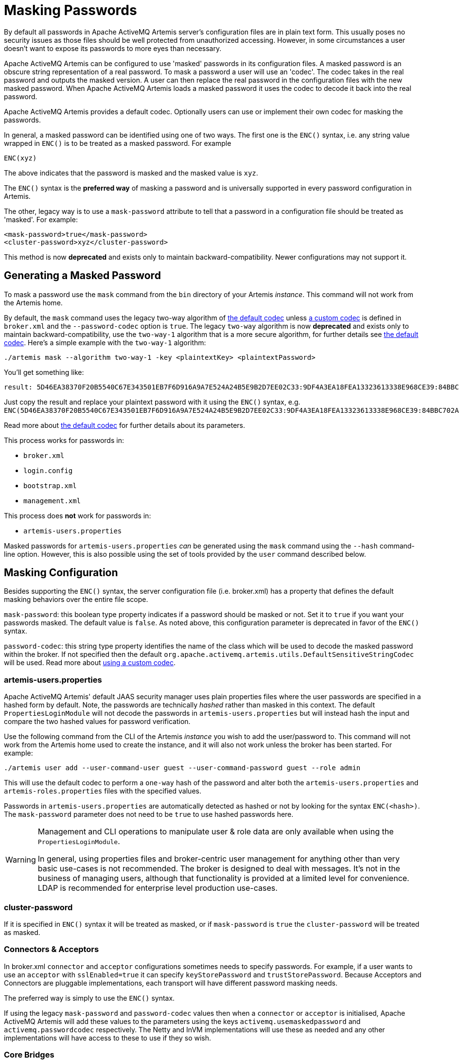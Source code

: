 = Masking Passwords
:idprefix:
:idseparator: -

By default all passwords in Apache ActiveMQ Artemis server's configuration files are in plain text form.
This usually poses no security issues as those files should be well protected from unauthorized accessing.
However, in some circumstances a user doesn't want to expose its passwords to more eyes than necessary.

Apache ActiveMQ Artemis can be configured to use 'masked' passwords in its configuration files.
A masked password is an obscure string representation of a real password.
To mask a password a user will use an 'codec'.
The codec takes in the real password and outputs the masked version.
A user can then replace the real password in the configuration files with the new masked password.
When Apache ActiveMQ Artemis loads a masked password it uses the codec to decode it back into the real password.

Apache ActiveMQ Artemis provides a default codec.
Optionally users can use or implement their own codec for masking the passwords.

In general, a masked password can be identified using one of two ways.
The first one is the `ENC()` syntax, i.e. any string value wrapped in `ENC()` is to be treated as a masked password.
For example

`ENC(xyz)`

The above indicates that the password is masked and the masked value is `xyz`.

The `ENC()` syntax is the *preferred way* of masking a password and is universally supported in every password configuration in Artemis.

The other, legacy way is to use a `mask-password` attribute to tell that a password in a configuration file should be treated as 'masked'.
For example:

[,xml]
----
<mask-password>true</mask-password>
<cluster-password>xyz</cluster-password>
----

This method is now *deprecated* and exists only to maintain backward-compatibility.
Newer configurations may not support it.

== Generating a Masked Password

To mask a password use the `mask` command from the `bin` directory of your Artemis _instance_.
This command will not work from the Artemis home.

By default, the `mask` command uses the legacy two-way algorithm of <<the-default-codec,the default codec>> unless <<using-a-custom-codec,a custom codec>> is defined in `broker.xml` and the `--password-codec` option is `true`. The legacy `two-way` algorithm is now *deprecated* and exists only to maintain backward-compatibility, use the `two-way-1` algorithm that is a more secure algorithm, for further details see <<the-default-codec,the default codec>>.
Here's a simple example with the `two-way-1` algorithm:

[,sh]
----
./artemis mask --algorithm two-way-1 -key <plaintextKey> <plaintextPassword>
----

You'll get something like:

----
result: 5D46EA38370F20B5540C67E343501EB7F6D916A9A7E524A24B5E9B2D7EE02C33:9DF4A3EA18FEA13323613338E968CE39:84BBC702A699852323B20311AC23CCF8
----

Just copy the result and replace your plaintext password with it using the `ENC()` syntax, e.g. `ENC(5D46EA38370F20B5540C67E343501EB7F6D916A9A7E524A24B5E9B2D7EE02C33:9DF4A3EA18FEA13323613338E968CE39:84BBC702A699852323B20311AC23CCF8)`.

Read more about <<the-default-codec,the default codec>> for further details about its parameters.

This process works for passwords in:

* `broker.xml`
* `login.config`
* `bootstrap.xml`
* `management.xml`

This process does *not* work for passwords in:

* `artemis-users.properties`

Masked passwords for `artemis-users.properties` _can_ be generated using the `mask` command using the `--hash` command-line option.
However, this is also possible using the set of tools provided by the `user` command described below.

== Masking Configuration

Besides supporting the `ENC()` syntax, the server configuration file (i.e. broker.xml) has a property that defines the default masking behaviors over the entire file scope.

`mask-password`: this boolean type property indicates if a password should be masked or not.
Set it to `true` if you want your passwords masked.
The default value is `false`.
As noted above, this configuration parameter is deprecated in favor of the `ENC()` syntax.

`password-codec`: this string type property identifies the name of the class which will be used to decode the masked password within the broker.
If not specified then the default `org.apache.activemq.artemis.utils.DefaultSensitiveStringCodec` will be used.
Read more about <<using-a-custom-codec,using a custom codec>>.

=== artemis-users.properties

Apache ActiveMQ Artemis' default JAAS security manager uses plain properties files where the user passwords are specified in a hashed form by default.
Note, the passwords are technically _hashed_ rather than masked in this context.
The default `PropertiesLoginModule` will not decode the passwords in `artemis-users.properties` but will instead hash the input and compare the two hashed values for password verification.

Use the following command from the CLI of the Artemis _instance_ you wish to add the user/password to.
This command will not work from the Artemis home used to create the instance, and it will also not work unless the broker has been started.
For example:

[,sh]
----
./artemis user add --user-command-user guest --user-command-password guest --role admin
----

This will use the default codec to perform a `one-way` hash of the password and alter both the `artemis-users.properties` and `artemis-roles.properties` files with the specified values.

Passwords in `artemis-users.properties` are automatically detected as hashed or not by looking for the syntax `ENC(<hash>)`.
The `mask-password` parameter does not need to be `true` to use hashed passwords here.

[WARNING]
====
Management and CLI operations to manipulate user & role data are only available when using the `PropertiesLoginModule`.

In general, using properties files and broker-centric user management for anything other than very basic use-cases is not recommended.
The broker is designed to deal with messages.
It's not in the business of managing users, although that functionality is provided at a limited level for convenience.
LDAP is recommended for enterprise level production use-cases.
====

=== cluster-password

If it is specified in `ENC()` syntax it will be treated as masked, or if `mask-password` is `true` the `cluster-password` will be treated as masked.

=== Connectors & Acceptors

In broker.xml `connector` and `acceptor` configurations sometimes needs to specify passwords.
For example, if a user wants to use an `acceptor` with `sslEnabled=true` it can specify `keyStorePassword` and `trustStorePassword`.
Because Acceptors and Connectors are pluggable implementations, each transport will have different password masking needs.

The preferred way is simply to use the `ENC()` syntax.

If using the legacy `mask-password` and `password-codec` values then when a `connector` or `acceptor` is initialised, Apache ActiveMQ Artemis will add these values to the parameters using the keys `activemq.usemaskedpassword` and `activemq.passwordcodec` respectively.
The Netty and InVM implementations will use these as needed and any other implementations will have access to these to use if they so wish.

=== Core Bridges

Core Bridges are configured in the server configuration file and so the masking of its `password` properties follows the same rules as that of `cluster-password`.
It supports `ENC()` syntax.

For using `mask-password` property, the following table summarizes the relations among the above-mentioned properties

|===
| mask-password | cluster-password | acceptor/connector passwords | bridge password

| absent
| plain text
| plain text
| plain text

| false
| plain text
| plain text
| plain text

| true
| masked
| masked
| masked
|===

It is recommended that you use the `ENC()` syntax for new applications/deployments.

==== Examples

NOTE: In the following examples if related attributed or properties are absent, it means they are not specified in the configure file.

* Unmasked
+
[,xml]
----
<cluster-password>bbc</cluster-password>
----
+
This indicates the cluster password is a plain text value `bbc`.

* Masked 1
+
[,xml]
----
<cluster-password>ENC(80cf731af62c290)</cluster-password>
----
+
This indicates the cluster password is a masked value `80cf731af62c290`.

* Masked 2
+
[,xml]
----
<mask-password>true</mask-password>
<cluster-password>80cf731af62c290</cluster-password>
----
+
This indicates the cluster password is a masked value and Apache ActiveMQ Artemis will use <<the-default-codec,the default codec>> to decode it.
All other passwords in the configuration file, Connectors, Acceptors and Bridges, will also use masked passwords.

=== bootstrap.xml

The broker embeds a web-server for hosting some web applications such as a management console.
It is configured in `bootstrap.xml` as a web component.
The web server can be secured using the `https` protocol, and it can be configured  with a keystore password and/or truststore password which by default are  specified in plain text forms.

To mask these passwords you need to use `ENC()` syntax.
The `mask-password` boolean is not supported here.

You can also set the `passwordCodec` attribute if you want to use a password codec other than the default one.
For example

[,xml]
----
<web path="web">
    <binding uri="https://localhost:8443"
             keyStorePassword="ENC(-5a2376c61c668aaf)"
             trustStorePassword="ENC(3d617352d12839eb71208edf41d66b34)">
        <app url="activemq-branding" war="activemq-branding.war"/>
    </binding>
</web>
----

=== management.xml

The broker embeds a JMX connector which is used for management.
The connector can be secured using SSL and it can be configured with a keystore password and/or truststore password which by default are specified in plain text forms.

To mask these passwords you need to use `ENC()` syntax.
The `mask-password` boolean is not supported here.

You can also set the `password-codec` attribute if you want to use a password codec other than the default one.
For example

[,xml]
----
<connector
      connector-port="1099"
      connector-host="localhost"
      secured="true"
      key-store-path="myKeystore.jks"
      key-store-password="ENC(3a34fd21b82bf2a822fa49a8d8fa115d"
      trust-store-path="myTruststore.jks"
      trust-store-password="ENC(3a34fd21b82bf2a822fa49a8d8fa115d)"/>
----

With this configuration, both passwords in ra.xml and all of its MDBs will have to be in masked form.

=== PropertiesLoginModule

Artemis supports Properties login module to be configured in JAAS configuration file (default name is `login.config`).
By default, the passwords of the users are in plain text or masked with the <<the-default-codec,the default codec>>.

To use a custom codec class, set the `org.apache.activemq.jaas.properties.password.codec` property to the class name e.g. to use the `com.example.MySensitiveDataCodecImpl` codec class:

----
PropertiesLoginWithPasswordCodec {
    org.apache.activemq.artemis.spi.core.security.jaas.PropertiesLoginModule required
        debug=true
        org.apache.activemq.jaas.properties.user="users.properties"
        org.apache.activemq.jaas.properties.role="roles.properties"
        org.apache.activemq.jaas.properties.password.codec="com.example.MySensitiveDataCodecImpl";
};
----

=== LDAPLoginModule

Artemis supports LDAP login modules to be configured in JAAS configuration file (default name is `login.config`).
When connecting to an LDAP server usually you need to supply a connection password in the config file.
By default this password is in plain text form.

To mask it you need to configure the passwords in your login module using `ENC()` syntax.
To specify a codec using the following property:

`passwordCodec` - the password codec class name.
(<<the-default-codec,the default codec>> will be used if it is absent)

For example:

----
LDAPLoginExternalPasswordCodec {
    org.apache.activemq.artemis.spi.core.security.jaas.LDAPLoginModule required
        debug=true
        initialContextFactory=com.sun.jndi.ldap.LdapCtxFactory
        connectionURL="ldap://localhost:1024"
        connectionUsername="uid=admin,ou=system"
        connectionPassword="ENC(-170b9ef34d79ed12)"
        passwordCodec="org.apache.activemq.artemis.utils.DefaultSensitiveStringCodec;key=helloworld"
        connectionProtocol=s
        authentication=simple
        userBase="ou=system"
        userSearchMatching="(uid={0})"
        userSearchSubtree=false
        roleBase="ou=system"
        roleName=dummyRoleName
        roleSearchMatching="(uid={1})"
        roleSearchSubtree=false
        ;
};
----

=== JCA Resource Adapter

Both ra.xml and MDB activation configuration have a `password` property that can be masked preferably using `ENC()` syntax.

Alternatively it can use an optional attribute in ra.xml to indicate that a password is masked:

UseMaskedPassword::
If setting to "true" the passwords are masked.
Default is `false`.

There is another property in `ra.xml` that can specify a codec:

PasswordCodec::
Class name and its parameters for the codec used to decode the masked password.
Ignored if `UseMaskedPassword` is `false`.
The format of this property is a full qualified class name optionally followed by key/value pairs.
It is the same format as that for JMS Bridges.
Example:

Example 1 Using the `ENC()` syntax:

[,xml]
----
<config-property>
  <config-property-name>password</config-property-name>
  <config-property-type>String</config-property-type>
  <config-property-value>ENC(80cf731af62c290)</config-property-value>
</config-property>
<config-property>
  <config-property-name>PasswordCodec</config-property-name>
  <config-property-type>java.lang.String</config-property-type>
  <config-property-value>com.foo.ACodec;key=helloworld</config-property-value>
</config-property>
----

Example 2 Using the "UseMaskedPassword" property:

[,xml]
----
<config-property>
  <config-property-name>UseMaskedPassword</config-property-name>
  <config-property-type>boolean</config-property-type>
  <config-property-value>true</config-property-value>
</config-property>
<config-property>
  <config-property-name>password</config-property-name>
  <config-property-type>String</config-property-type>
  <config-property-value>80cf731af62c290</config-property-value>
</config-property>
<config-property>
  <config-property-name>PasswordCodec</config-property-name>
  <config-property-type>java.lang.String</config-property-type>
  <config-property-value>com.foo.ACodec;key=helloworld</config-property-value>
</config-property>
----

== Choosing a codec for password masking

As described in the previous sections, all password masking requires a codec.
A codec uses an algorithm to convert a masked password into its original clear text form in order to be used in various security operations.
The algorithm used for decoding must match that for encoding.
Otherwise the decoding may not be successful.

For user's convenience Apache ActiveMQ Artemis provides a default codec.
However, a user can implement their own if they wish.

=== The Default Codec

Whenever no codec is specified in the configuration, the default codec is used.
The class name for the default codec is `org.apache.activemq.artemis.utils.DefaultSensitiveStringCodec`.
It provides a `one-way` algorithm to hash a string and `two-way` algorithms to encode/decode a string.

The `one-way` algorithm can hash a string and is the default algorithm used by <<propertiesloginmodule,PropertiesLoginModule>>.

The `two-way` and `two-way-1` algorithms can encode/decode a string by using a `key`.
The `two-way` algorithm has a default key in `org.apache.activemq.artemis.utils.DefaultSensitiveStringCodec`,
but using the default key leaves open the possibility that nefarious actors could also use that key to unmask the password(s).
It is now *deprecated* and exists only to maintain backward-compatibility,
use the `two-way-1` algorithm that is a more secure algorithm and doesn't have a default key.
The `key` used here is important since the _same_ key *must* be used to both mask and unmask the password.
The key is just a string of characters which the codec feeds to the underlying algorithm.

There are multiple ways to specify the algorithm and the key:

. Specify the algorithm and key in the codec configuration using the `key=value` syntax.
Depending on which password you're trying to mask the configuration specifics will differ slightly, but this can be done, for example, in `broker.xml` with `<password-codec>`:
+
[,xml]
----
<password-codec>org.apache.activemq.artemis.utils.DefaultSensitiveStringCodec;algorithm=two-way-1;key=myKey</password-codec>
----
+
Similar configurations are possible in any file that supports password masking, e.g. `boostrap.xml`, `login.config`, `management.xml`, etc.
The main drawback with this method is that the key will be stored in plain-text in the configuration file(s).

. Set the system properties `artemis.default.sensitive.string.codec.algorithm` and `artemis.default.sensitive.string.codec.key`.

. Set the environment properties `ARTEMIS_DEFAULT_SENSITIVE_STRING_CODEC_ALGORITHM` and `ARTEMIS_DEFAULT_SENSITIVE_STRING_CODEC_KEY`.
The benefit of using this method is that the key is more obscure since it will not exist in any configuration file.
It can be set immediately _before_ the broker starts and then cleared from the environment immediately _after_ the broker finishes starting.

=== Using a custom codec

It is possible to use a custom codec rather than the built-in one.
Simply make sure the codec is in Apache ActiveMQ Artemis's classpath.
The custom codec can also be service loaded rather than class loaded, if the codec's service provider is installed in the classpath.
Then configure the server to use it as follows:

[,xml]
----
<password-codec>com.foo.SomeCodec;key1=value1;key2=value2</password-codec>
----

If your codec needs params passed to it you can do this via key/value pairs when configuring.
For instance if your codec needs say a "key-location" parameter, you can define like so:

[,xml]
----
<password-codec>com.foo.NewCodec;key-location=/some/url/to/keyfile</password-codec>
----

Then configure your cluster-password like this:

[,xml]
----
<cluster-password>ENC(masked_password)</cluster-password>
----

When Apache ActiveMQ Artemis reads the cluster-password it will initialize the `NewCodec` and use it to decode "mask_password".
It also process all passwords using the new defined codec.

==== Implementing Custom Codecs

To use a different codec than the built-in one, you either pick one from existing libraries or you implement it yourself.
All codecs must implement the `org.apache.activemq.artemis.utils.SensitiveDataCodec<String>` interface.
So a new codec would be defined like

[,java]
----
public class MyCodec implements SensitiveDataCodec<String> {
   @Override
   public String decode(Object mask) throws Exception {
      // Decode the mask into clear text password.
      return "the password";
   }

   @Override
   public String encode(Object secret) throws Exception {
      // Mask the clear text password.
      return "the masked password";
   }

   @Override
   public void init(Map<String, String> params) {
      // Initialization done here. It is called right after the codec has been created.
   }

   @Override
   public boolean verify(char[] value, String encodedValue) {
      // Return true if the value matches the encodedValue.
      return checkValueMatchesEncoding(value, encodedValue);
   }
}
----

Last but not least, once you get your own codec please xref:using-server.adoc#adding-runtime-dependencies[add it to the classpath] otherwise the broker will fail to load it!
